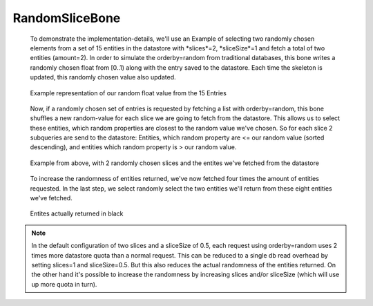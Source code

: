 
RandomSliceBone
^^^^^^^^^^^^^^^

 To demonstrate the implementation-details, we\'ll use an Example of selecting two randomly chosen elements from a set
 of 15 entities in the datastore with *slices*=2, *sliceSize*=1 and fetch a total of two entities (amount=2).
 In order to simulate the orderby=random from traditional databases, this bone writes a randomly chosen float from
 [0..1) along with the entry saved to the datastore. Each time the skeleton is updated, this randomly chosen value
 also updated.

 .. figure:: images/implementationdetails/randomSliceBone1.png
    :align: center
    :alt: Implemenation-Details for randomSliceBone
    :figclass: align-center

    Example representation of our random float value from the 15 Entries


 Now, if a randomly chosen set of entries is requested by fetching a list with orderby=random,
 this bone shuffles a new random-value for each slice we are going to fetch from the datastore.
 This allows us to select these entities, which random properties are closest to the random value we've chosen.
 So for each slice 2 subqueries are send to the datastore: Entities, which random property are <= our random value
 (sorted descending), and entities which random property is > our random value.

 .. figure:: images/implementationdetails/randomSliceBone2.png
    :align: center
    :alt: Implemenation-Details for randomSliceBone
    :figclass: align-center

    Example from above, with 2 randomly chosen slices and the entites we've fetched from the datastore

 To increase the randomness of entities returned, we've now fetched four times the amount of entities requested.
 In the last step, we select randomly select the two entities we'll return from these eight entities we've fetched.

 .. figure:: images/implementationdetails/randomSliceBone3.png
    :align: center
    :alt: Implemenation-Details for randomSliceBone
    :figclass: align-center

    Entites actually returned in black



.. Note::
    In the default configuration of two slices and a sliceSize of 0.5, each request using orderby=random uses 2 times
    more datastore quota than a normal request. This can be reduced to a single db read overhead by setting slices=1
    and sliceSize=0.5. But this also reduces the actual randomness of the entities returned. On the other hand it's
    possible to increase the randomness by increasing slices and/or sliceSize (which will use up more quota in turn).
